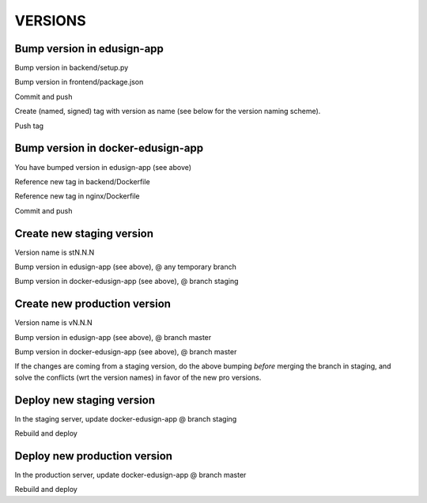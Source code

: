 VERSIONS
========

Bump version in edusign-app
---------------------------

Bump version in backend/setup.py

Bump version in frontend/package.json

Commit and push

Create (named, signed) tag with version as name (see below for the version naming scheme).

Push tag

Bump version in docker-edusign-app
----------------------------------

You have bumped version in edusign-app (see above)

Reference new tag in backend/Dockerfile

Reference new tag in nginx/Dockerfile

Commit and push

Create new staging version
--------------------------

Version name is stN.N.N

Bump version in edusign-app (see above), @ any temporary branch

Bump version in docker-edusign-app (see above), @ branch staging

Create new production version
-----------------------------

Version name is vN.N.N

Bump version in edusign-app (see above), @ branch master

Bump version in docker-edusign-app (see above), @ branch master

If the changes are coming from a staging version,
do the above bumping *before* merging the branch in staging,
and solve the conflicts (wrt the version names) in favor of the new pro versions.

Deploy new staging version
--------------------------

In the staging server, update docker-edusign-app @ branch staging

Rebuild and deploy

Deploy new production version
-----------------------------

In the production server, update docker-edusign-app @ branch master

Rebuild and deploy
